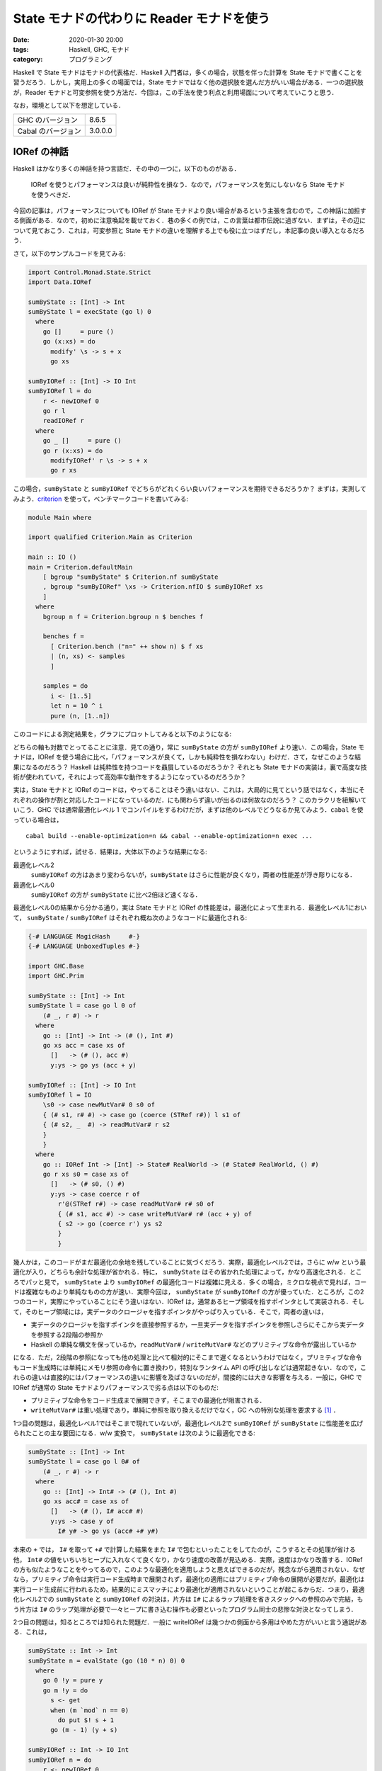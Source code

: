 State モナドの代わりに Reader モナドを使う
==========================================

:date: 2020-01-30 20:00
:tags: Haskell, GHC, モナド
:category: プログラミング

Haskell で State モナドはモナドの代表格だ．Haskell 入門者は，多くの場合，状態を伴った計算を State モナドで書くことを習うだろう．しかし，実用上の多くの場面では，State モナドではなく他の選択肢を選んだ方がいい場合がある．一つの選択肢が，Reader モナドと可変参照を使う方法だ．今回は，この手法を使う利点と利用場面について考えていこうと思う．

なお，環境として以下を想定している．

+--------------------+---------+
| GHC のバージョン   | 8.6.5   |
+--------------------+---------+
| Cabal のバージョン | 3.0.0.0 |
+--------------------+---------+

IORef の神話
------------

Haskell はかなり多くの神話を持つ言語だ．その中の一つに，以下のものがある．

  IORef を使うとパフォーマンスは良いが純粋性を損なう．なので，パフォーマンスを気にしないなら State モナドを使うべきだ．

今回の記事は，パフォーマンスについても IORef が State モナドより良い場合があるという主張を含むので，この神話に加担する側面がある．なので，初めに注意喚起を載せておく．巷の多くの例では，この言葉は都市伝説に過ぎない．まずは，その辺について見ておこう．これは，可変参照と State モナドの違いを理解する上でも役に立つはずだし，本記事の良い導入となるだろう．

さて，以下のサンプルコードを見てみる:

.. code-block:: haskell

  import Control.Monad.State.Strict
  import Data.IORef

  sumByState :: [Int] -> Int
  sumByState l = execState (go l) 0
    where
      go []     = pure ()
      go (x:xs) = do
        modify' \s -> s + x
        go xs

  sumByIORef :: [Int] -> IO Int
  sumByIORef l = do
      r <- newIORef 0
      go r l
      readIORef r
    where
      go _ []     = pure ()
      go r (x:xs) = do
        modifyIORef' r \s -> s + x
        go r xs

この場合，``sumByState`` と ``sumByIORef`` でどちらがどれくらい良いパフォーマンスを期待できるだろうか？ まずは，実測してみよう．`criterion <https://hackage.haskell.org/package/criterion>`_ を使って，ベンチマークコードを書いてみる:

.. code-block:: haskell

  module Main where

  import qualified Criterion.Main as Criterion

  main :: IO ()
  main = Criterion.defaultMain
      [ bgroup "sumByState" $ Criterion.nf sumByState
      , bgroup "sumByIORef" \xs -> Criterion.nfIO $ sumByIORef xs
      ]
    where
      bgroup n f = Criterion.bgroup n $ benches f

      benches f =
        [ Criterion.bench ("n=" ++ show n) $ f xs
        | (n, xs) <- samples
        ]

      samples = do
        i <- [1..5]
        let n = 10 ^ i
        pure (n, [1..n])

このコードによる測定結果を，グラフにプロットしてみると以下のようになる:

.. image:: {attach}use-reader-instead-of-state/state-vs-ioref.png
  :alt: ``sumByState`` より ``sumByIORef`` の時間の方が常に長い
  :align: center

どちらの軸も対数でとってることに注意．見ての通り，常に ``sumByState`` の方が ``sumByIORef`` より速い．この場合，State モナドは，IORef を使う場合に比べ，「パフォーマンスが良くて，しかも純粋性を損なわない」わけだ．さて，なぜこのような結果になるのだろう？ Haskell は純粋性を持つコードを贔屓しているのだろうか？ それとも State モナドの実装は，裏で高度な技術が使われていて，それによって高効率な動作をするようになっているのだろうか？

実は，State モナドと IORef のコードは，やってることはそう違いはない．これは，大局的に見てという話ではなく，本当にそれぞれの操作が割と対応したコードになっているのだ．にも関わらず違いが出るのは何故なのだろう？ このカラクリを紐解いていこう．GHC では通常最適化レベル 1 でコンパイルをするわけだが，まずは他のレベルでどうなるか見てみよう．``cabal`` を使っている場合は，

::

  cabal build --enable-optimization=n && cabal --enable-optimization=n exec ...

というようにすれば，試せる．結果は，大体以下のような結果になる:

最適化レベル2
  ``sumByIORef`` の方はあまり変わらないが，``sumByState`` はさらに性能が良くなり，両者の性能差が浮き彫りになる．

最適化レベル0
  ``sumByIORef`` の方が ``sumByState`` に比べ2倍ほど速くなる．

最適化レベル0の結果から分かる通り，実は State モナドと IORef の性能差は，最適化によって生まれる．最適化レベル1において， ``sumByState`` / ``sumByIORef`` はそれぞれ概ね次のようなコードに最適化される:

.. code-block:: haskell

  {-# LANGUAGE MagicHash     #-}
  {-# LANGUAGE UnboxedTuples #-}

  import GHC.Base
  import GHC.Prim

  sumByState :: [Int] -> Int
  sumByState l = case go l 0 of
      (# _, r #) -> r
    where
      go :: [Int] -> Int -> (# (), Int #)
      go xs acc = case xs of
        []   -> (# (), acc #)
        y:ys -> go ys (acc + y)

  sumByIORef :: [Int] -> IO Int
  sumByIORef l = IO
      \s0 -> case newMutVar# 0 s0 of
      { (# s1, r# #) -> case go (coerce (STRef r#)) l s1 of
      { (# s2, _  #) -> readMutVar# r s2
      }
      }
    where
      go :: IORef Int -> [Int] -> State# RealWorld -> (# State# RealWorld, () #)
      go r xs s0 = case xs of
        []   -> (# s0, () #)
        y:ys -> case coerce r of
          r'@(STRef r#) -> case readMutVar# r# s0 of
          { (# s1, acc #) -> case writeMutVar# r# (acc + y) of
          { s2 -> go (coerce r') ys s2
          }
          }

幾人かは，このコードがまだ最適化の余地を残していることに気づくだろう．実際，最適化レベル2では，さらに w/w という最適化が入り，どちらも余計な処理が省かれる．特に， ``sumByState`` はその省かれた処理によって，かなり高速化される．ところでパッと見で， ``sumByState`` より ``sumByIORef`` の最適化コードは複雑に見える．多くの場合，ミクロな視点で見れば，コードは複雑なものより単純なものの方が速い．実際今回は， ``sumByState`` が ``sumByIORef`` の方が優っていた．ところが，この2つのコード，実際にやっていることにそう違いはない．IORef は，通常あるヒープ領域を指すポインタとして実装される．そして，そのヒープ領域には，実データのクロージャを指すポインタがやっぱり入っている．そこで，両者の違いは，

* 実データのクロージャを指すポインタを直接参照するか，一旦実データを指すポインタを参照しさらにそこから実データを参照する2段階の参照か
* Haskell の単純な構文を保っているか，``readMutVar#`` / ``writeMutVar#`` などのプリミティブな命令が露出しているか

になる．ただ，2段階の参照になっても他の処理と比べて相対的にそこまで遅くなるというわけではなく，プリミティブな命令もコード生成時には単純にメモリ参照の命令に置き換わり，特別なランタイム API の呼び出しなどは通常起きない．なので，これらの違いは直接的にはパフォーマンスの違いに影響を及ばさないのだが，間接的には大きな影響を与える．一般に，GHC で IORef が通常の State モナドよりパフォーマンスで劣る点は以下のものだ:

* プリミティブな命令をコード生成まで展開できず，そこまでの最適化が阻害される．
* ``writeMutVar#`` は重い処理であり，単純に参照を取り換えるだけでなく，GC への特別な処理を要求する [#notice-write-barrier]_ ．

1つ目の問題は，最適化レベル1ではそこまで現れていないが，最適化レベル2で ``sumByIORef`` が ``sumByState`` に性能差を広げられたことの主な要因になる．w/w 変換で， ``sumByState`` は次のように最適化できる:

.. code-block:: haskell

  sumByState :: [Int] -> Int
  sumByState l = case go l 0# of
      (# _, r #) -> r
    where
      go :: [Int] -> Int# -> (# (), Int #)
      go xs acc# = case xs of
        []   -> (# (), I# acc# #)
        y:ys -> case y of
          I# y# -> go ys (acc# +# y#)

本来の ``+`` では， ``I#`` を取って ``+#`` で計算した結果をまた ``I#`` で包むといったことをしてたのが，こうするとその処理が省ける他， ``Int#`` の値をいちいちヒープに入れなくて良くなり，かなり速度の改善が見込める．実際，速度はかなり改善する．IORef の方も似たようなことをやってるので，このような最適化を適用しようと思えばできるのだが，残念ながら適用されない．なぜなら，プリミティブ命令は実行コード生成時まで展開されず，最適化の適用にはプリミティブ命令の展開が必要だが，最適化は実行コード生成前に行われるため，結果的にミスマッチにより最適化が適用されないということが起こるからだ．つまり，最適化レベル2での ``sumByState`` と ``sumByIORef`` の対決は，片方は ``I#`` によるラップ処理を省きスタックへの参照のみで完結，もう片方は ``I#`` のラップ処理が必要で一々ヒープに書き込む操作も必要といったプログラム同士の悲惨な対決となってしまう．

2つ目の問題は，知るところでは知られた問題だ．一般に writeIORef は幾つかの側面から多用はやめた方がいいと言う通説がある．これは，

.. code-block:: haskell

  sumByState :: Int -> Int
  sumByState n = evalState (go (10 * n) 0) 0
    where
      go 0 !y = pure y
      go m !y = do
        s <- get
        when (m `mod` n == 0)
          do put $! s + 1
        go (m - 1) (y + s)

  sumByIORef :: Int -> IO Int
  sumByIORef n = do
      r <- newIORef 0
      go r (10 * n) 0
    where
      go _ 0 !y = pure y
      go r m !y = do
        s <- readIORef r
        when (m `mod` n == 0)
          do writeIORef r $! s + 1
        go r (m - 1) (y + s)

のように， ``writeIORef`` を抑えたプログラムで速度を実測してみると分かるが，この場合当初は 40% ほどの性能差だったのが 10% ほどになる．つまり，最適化レベル1 での性能悪化の主な要因は，大雑把に言えば ``writeIORef`` の多用にあると言うことだ．

これまでの議論 [#notice-optimization-0]_ から，IORef が State モナドよりパフォーマンスの悪化を招きやすい，少なくとも State モナドより速くなることはないというのが，大方の結論になる．よって，GHC では，IORef より State モナドを使う方が，純粋な計算で完結でき，しかも速いのだ．これが，最初の話題が神話である所以だ．

IORef 再考
----------

という話で終わると，単なる注意喚起になってしまうのだが，本題はここからだ．さて，IORef の問題点は以下の2点だった．

* プリミティブな命令をコード生成まで展開できず，そこまでの最適化が阻害される．
* ``writeMutVar#`` は重い処理であり，あまり多用してはいけない．

これは，別の言い方をすれば，

* プリミティブ命令を展開するような最適化が，そこまでパフォーマンスに大きく影響しない
* ``writeMutVar#`` をそこまで多用しない

コードであれば，IORef は有効ということになるのではないだろうか？ 1つ目の用件は，スタック領域だけで完結しないような状態，つまり ``Int`` のようなものでなく ``Bool`` のような本質的に boxed なデータを扱うコードであれば，大体クリアできる． ``writeMutVar#`` についても，頻繁に変更しないが，参照は頻繁に行うような要件はいくらでもあるだろう．特に，今回対象にしたいのが，グローバルコンテキストだ．グローバルコンテキストの賛否はともかくとして，現実の多くのプログラムは，巨大で常駐し続けるプログラムの設定を管理するデータを持っている．通常グローバルコンテキストは，幾つかのフィールドから構成されていて，ネストされていたりもする．フィールドの中身はヒープに確保しなければいけないため，1つ目の条件を満たす．さらに，その中の幾つかのフィールドは変更可能なものになっている場合があり，起動してからいくつかのタイミングで更新される可能性がある．しかし，それほど頻繁な変更ではないため，2つ目の条件も満たすことになる．つまり，グローバルコンテキストは先ほど挙げた2点を満たしているのだ．さらに嬉しいことに，このような状況設定だと，むしろ State モナドより IORef の方がパフォーマンスを発揮する場合がある．先程の例で，状態を次のようなものにしてみる:

.. code-block:: haskell

  data Context a = Context
    { subctx :: SubContext a
    , param1 :: Bool
    , param2 :: String
    }

  data SubContext a = SubContext
    { subparam1 :: a
    , subparam2 :: Bool
    }

  initialContext x = Context
    { subctx = SubContext
        { subparam1 = x
        , subparam2 = False
        }
    , param1 = True
    , param2 = ""
    }

  sumByState :: [Int] -> Context Int
  sumByState l = execState (go l) (initialContext 0)
    where
      go []     = pure ()
      go (x:xs) = do
        modify' \ctx -> ctx
          { subctx = (subctx ctx)
              { subparam1 = subparam1 (subctx ctx) + x
              }
          }
        go xs

  sumByIORef :: [Int] -> IO (Context (IORef Int))
  sumByIORef l = do
      r <- newIORef 0
      let ctx = initialContext r
      go ctx l
      pure ctx
    where
      go _   []     = pure ()
      go ctx (x:xs) = do
        let r = subparam1 $ subctx ctx
        modifyIORef' r \s -> s + x
        go ctx xs

この場合，最適化レベル1 / 2 両方で， ``sumByIORef`` は ``sumByState`` の 10 倍以上速くなる．これは，State モナドの方の場合，更新のたびに一々 ``SubContext`` / ``Context`` を作り直さなければならないのに対し，IORef は対象の部分だけを更新すれば良く，他の部分は完全に共有されるからだ．これは，メモリ変更の局所性にも貢献する．つまり，最初に挙げた神話は，状態の取り扱い次第では事実になることもある．特に，現実のコードでは，真になる場合も多い．また，このようにネストされたデータの一部分が変更可能な場合，そこを IORef にすることは，パフォーマンスだけでなくコードの簡潔さにも貢献する．State モナドの場合，どこが変更可能なフィールドなのか，データ定義だけから判別はできないが，IORef にすることで，可変なフィールドを明示することができる．また，見ての通り，State モナドの例では読み込み，書き込み両方でデータのネスト構造を辿る必要があったのが，IORef では読み込みのみで良くなり，ノイズを減らすことにも貢献している．

Reader + IORef
--------------

さて，先ほど挙げた ``sumByIORef`` は Reader モナドを使うと次のように書き換えられる:

.. code-block:: haskell

  import Control.Monad.Reader
  import Control.Monad.IO.Class

  type App = ReaderT (Context (IORef Int)) IO

  sumByIORef :: [Int] -> App ()
  sumByIORef l = go l
    where
      go []     = pure ()
      go (x:xs) = do
        r <- subparam1 . subctx <$> ask
        liftIO $ modifyIORef' r \s -> s + x
        go xs

本来， ``State`` が補っていた部分を，読み込み部分は ``ReaderT`` に，可変部分は ``IORef`` と ``IO`` に任せる感じだ．このようなプログラミングスタイルは，何も僕が思いついたわけではなく， `ReaderT パターン <https://www.fpcomplete.com/blog/2017/06/readert-design-pattern>`_ と呼ばれていて，結構最近は浸透しつつあるんかな？ 今まで挙げたパフォーマンスの改善やコードの清潔さを担保するという他にも，このスタイルはメリットがあり，もうちょっと周辺のツールも整備されてたりするんだけど，まあ詳細は `元記事 <https://www.fpcomplete.com/blog/2017/06/readert-design-pattern>`_ の方を読んでくれ．(飽きてきた．)

まとめ
------

というわけで，状態更新を行う時の代表手法として紹介される State モナドだけど，Reader + IORef を使った方がいい場合もあるよという話でした．こういうパフォーマンス面での話は，誰も挙げていない気がしたので書いた感じ．

大雑把には，State モナドより Reader + IORef を使った方がいい場合として，状態が

* 大きくてネストしていたりというように，ほどほどに複雑で
* 局所的な変更が多くて (変更しない部分も多くて)

という条件を満たす時というのがある．この場合は，State よりも Reader + IORef の方がパフォーマンス面でもコードの簡潔さ的にも良い場合があるよという感じ．今回は，IORef しか紹介しなかったけど，これは TVar とかにも通じる話だし，STRef 使えば全体として純粋に計算できる場合もある．ま，そういう感じで (ざつぅ)．

.. [#notice-write-barrier] GHC では，GC の捕捉のため旧世代から新世代への参照が作られた場合の更新通知を，mutator が行う必要がある．この通知を `write barrier <https://gitlab.haskell.org/ghc/ghc/wikis/commentary/rts/storage/gc/remembered-sets>`_ と呼んでいて，writeMutVar# も write barrier を内部で行う．しかし，write barrier があまりにも多いと，内部の仕組み的に GC の性能が下がるという問題が知られている．一般に，GHC の GC は可変なオブジェクトについてあまり良いサポートを提供できていないと言う `話 <https://gitlab.haskell.org/ghc/ghc/issues/7662>`__ もある．その意味では，純粋性を贔屓しているというのは正しい．
.. [#notice-optimization-0] 最適化レベル0，つまり最適化なしの場合，IORef の方が速くなる現象にはここまで触れなかったが，実はこれは State のせいというより mtl のせいという側面が大きい．普段私たちはそこまで意識していないのだが，実は型クラスを使うのにはそれなりの実行時コストがかかる．これらは，最適化によってそれなりに排除されている．しかし，最適化なしの場合はこのコストはもろに影響してくる．今回の場合は， ``IO`` モナドだけを使ったコードと比較し， ``State`` モナドのコードは mtl の API を使ったので ``Monad`` 型クラスと ``MonadState`` 型クラスの抽象化に依存している．つまり，その分コストが増えてしまったということになる．なので，最適化なしの場合は，あまり本質的な違いとは言えないだろう．
